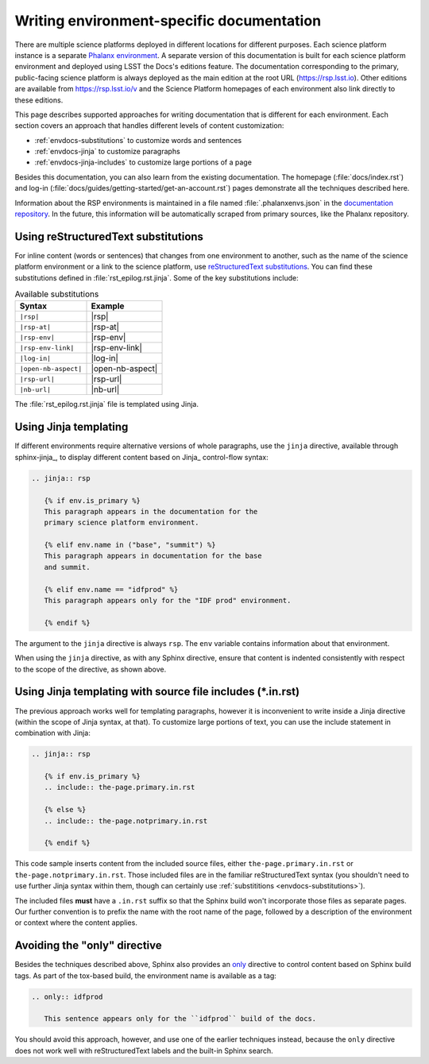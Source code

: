 ##########################################
Writing environment-specific documentation
##########################################

There are multiple science platforms deployed in different locations for different purposes.
Each science platform instance is a separate `Phalanx environment <https://phalanx.lsst.io/environments/index.html>`__.
A separate version of this documentation is built for each science platform environment and deployed using LSST the Docs's editions feature.
The documentation corresponding to the primary, public-facing science platform is always deployed as the main edition at the root URL (https://rsp.lsst.io).
Other editions are available from https://rsp.lsst.io/v and the Science Platform homepages of each environment also link directly to these editions.

This page describes supported approaches for writing documentation that is different for each environment.
Each section covers an approach that handles different levels of content customization:

- :ref:`envdocs-substitutions` to customize words and sentences
- :ref:`envdocs-jinja` to customize paragraphs
- :ref:`envdocs-jinja-includes` to customize large portions of a page

Besides this documentation, you can also learn from the existing documentation.
The homepage (:file:`docs/index.rst`) and log-in (:file:`docs/guides/getting-started/get-an-account.rst`) pages demonstrate all the techniques described here.

Information about the RSP environments is maintained in a file named :file:`.phalanxenvs.json` in the `documentation repository <https://github.com/lsst/rsp_lsst_io>`_.
In the future, this information will be automatically scraped from primary sources, like the Phalanx repository.

.. _envdocs-substitutions:

Using reStructuredText substitutions
====================================

For inline content (words or sentences) that changes from one environment to another, such as the name of the science platform environment or a link to the science platform, use `reStructuredText substitutions <https://www.sphinx-doc.org/en/master/usage/restructuredtext/basics.html#substitutions>`__.
You can find these substitutions defined in :file:`rst_epilog.rst.jinja`.
Some of the key substitutions include:

.. list-table:: Available substitutions
   :header-rows: 1

   * - Syntax
     - Example
   * - ``|rsp|``
     - |rsp|
   * - ``|rsp-at|``
     - |rsp-at|
   * - ``|rsp-env|``
     - |rsp-env|
   * - ``|rsp-env-link|``
     - |rsp-env-link|
   * - ``|log-in|``
     - |log-in|
   * - ``|open-nb-aspect|``
     - |open-nb-aspect|
   * - ``|rsp-url|``
     - |rsp-url|
   * - ``|nb-url|``
     - |nb-url|

The :file:`rst_epilog.rst.jinja` file is templated using Jinja.

.. _envdocs-jinja:

Using Jinja templating
======================

If different environments require alternative versions of whole paragraphs, use the ``jinja`` directive, available through sphinx-jinja_, to display different content based on Jinja_ control-flow syntax:

.. code-block:: rst

   .. jinja:: rsp

      {% if env.is_primary %}
      This paragraph appears in the documentation for the
      primary science platform environment.

      {% elif env.name in ("base", "summit") %}
      This paragraph appears in documentation for the base
      and summit.

      {% elif env.name == "idfprod" %}
      This paragraph appears only for the "IDF prod" environment.

      {% endif %}

The argument to the ``jinja`` directive is always ``rsp``.
The ``env`` variable contains information about that environment.

When using the ``jinja`` directive, as with any Sphinx directive, ensure that content is indented consistently with respect to the scope of the directive, as shown above.

.. _envdocs-jinja-includes:

Using Jinja templating with source file includes (\*.in.rst)
============================================================

The previous approach works well for templating paragraphs, however it is inconvenient to write inside a Jinja directive (within the scope of Jinja syntax, at that).
To customize large portions of text, you can use the include statement in combination with Jinja:

.. code-block:: rst

   .. jinja:: rsp

      {% if env.is_primary %}
      .. include:: the-page.primary.in.rst

      {% else %}
      .. include:: the-page.notprimary.in.rst

      {% endif %}

This code sample inserts content from the included source files, either ``the-page.primary.in.rst`` or ``the-page.notprimary.in.rst``.
Those included files are in the familiar reStructuredText syntax (you shouldn't need to use further Jinja syntax within them, though can certainly use :ref:`substititions <envdocs-substitutions>`).

The included files **must** have a ``.in.rst`` suffix so that the Sphinx build won't incorporate those files as separate pages.
Our further convention is to prefix the name with the root name of the page, followed by a description of the environment or context where the content applies.

.. _envdocs-only:

Avoiding the "only" directive
=============================

Besides the techniques described above, Sphinx also provides an `only <https://www.sphinx-doc.org/en/master/usage/restructuredtext/directives.html?highlight=only#directive-only>`__ directive to control content based on Sphinx build tags.
As part of the tox-based build, the environment name is available as a tag:

.. code-block:: rst

   .. only:: idfprod

      This sentence appears only for the ``idfprod`` build of the docs.

You should avoid this approach, however, and use one of the earlier techniques instead, because the ``only`` directive does not work well with reStructuredText labels and the built-in Sphinx search.
